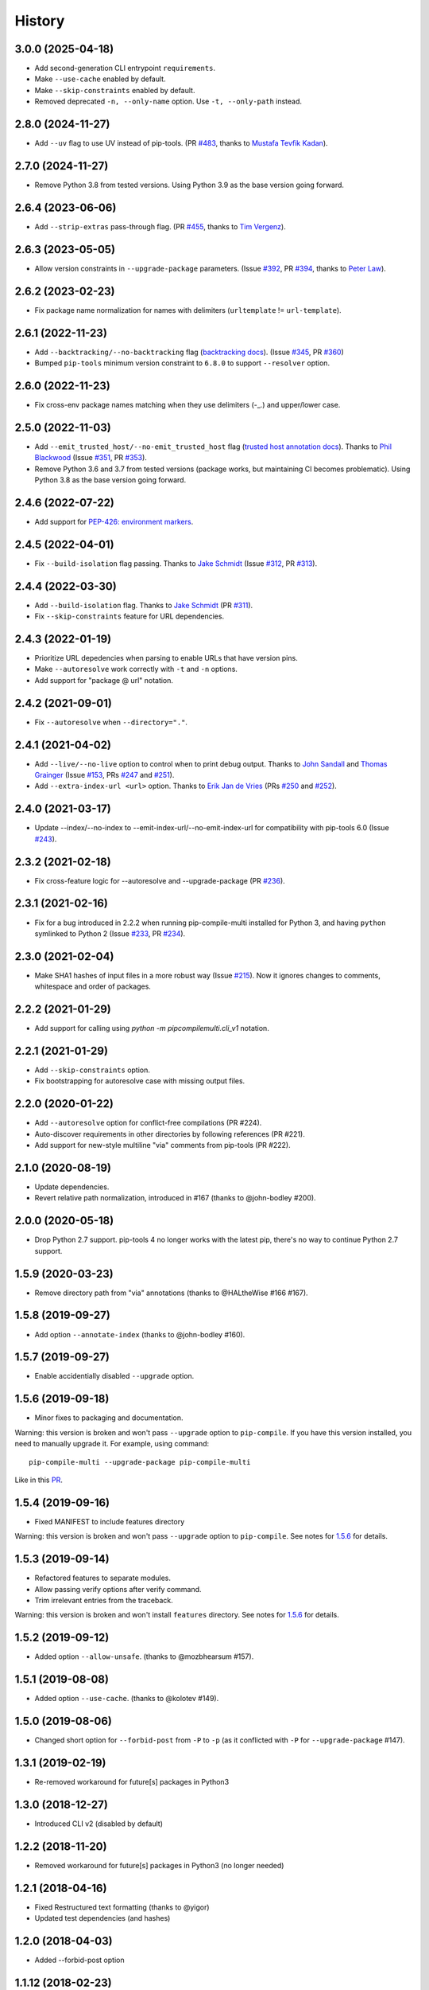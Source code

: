 History
=======

3.0.0 (2025-04-18)
------------------

* Add second-generation CLI entrypoint ``requirements``.
* Make ``--use-cache`` enabled by default.
* Make ``--skip-constraints`` enabled by default.
* Removed deprecated ``-n, --only-name`` option. Use ``-t, --only-path`` instead.

2.8.0 (2024-11-27)
------------------

* Add ``--uv`` flag to use UV instead of pip-tools.
  (PR `#483`_, thanks to `Mustafa Tevfik Kadan`_).

.. _#483: https://github.com/peterdemin/pip-compile-multi/pull/483
.. _Mustafa Tevfik Kadan: https://github.com/ktevfik

2.7.0 (2024-11-27)
------------------

* Remove Python 3.8 from tested versions.
  Using Python 3.9 as the base version going forward.

2.6.4 (2023-06-06)
------------------

* Add ``--strip-extras`` pass-through flag.
  (PR `#455`_, thanks to `Tim Vergenz`_).

.. _#455: https://github.com/peterdemin/pip-compile-multi/pull/455
.. _Tim Vergenz: https://github.com/vergenzt

2.6.3 (2023-05-05)
------------------

* Allow version constraints in ``--upgrade-package`` parameters.
  (Issue `#392`_, PR `#394`_, thanks to `Peter Law`_).

.. _#392: https://github.com/peterdemin/pip-compile-multi/issues/392
.. _#394: https://github.com/peterdemin/pip-compile-multi/pull/394
.. _Peter Law: https://github.com/PeterJCLaw

2.6.2 (2023-02-23)
------------------

* Fix package name normalization for names with delimiters (``urltemplate`` != ``url-template``).


2.6.1 (2022-11-23)
------------------

* Add ``--backtracking/--no-backtracking`` flag
  (`backtracking docs <https://pip-compile-multi.readthedocs.io/en/latest/features.html#backtracking-resolver>`_).
  (Issue `#345`_, PR `#360`_)
* Bumped ``pip-tools`` minimum version constraint to ``6.8.0`` to support ``--resolver`` option.

.. _#345: https://github.com/peterdemin/pip-compile-multi/issues/345
.. _#360: https://github.com/peterdemin/pip-compile-multi/pull/360

2.6.0 (2022-11-23)
------------------

* Fix cross-env package names matching when they use delimiters (-_.) and upper/lower case.

2.5.0 (2022-11-03)
------------------

* Add ``--emit_trusted_host/--no-emit_trusted_host`` flag
  (`trusted host annotation docs <https://pip-compile-multi.readthedocs.io/en/latest/features.html#add-trusted-host-annotation>`_).
  Thanks to `Phil Blackwood`_
  (Issue `#351`_, PR `#353`_).

* Remove Python 3.6 and 3.7 from tested versions
  (package works, but maintaining CI becomes problematic).
  Using Python 3.8 as the base version going forward.

.. _Phil Blackwood: https://github.com/philblckwd
.. _#351: https://github.com/peterdemin/pip-compile-multi/issues/351
.. _#353: https://github.com/peterdemin/pip-compile-multi/pull/353

2.4.6 (2022-07-22)
------------------

* Add support for `PEP-426: environment markers <https://peps.python.org/pep-0426/>`_.

2.4.5 (2022-04-01)
------------------

* Fix ``--build-isolation`` flag passing.
  Thanks to `Jake Schmidt`_
  (Issue `#312`_, PR `#313`_).

.. _#312: https://github.com/peterdemin/pip-compile-multi/issues/312
.. _#313: https://github.com/peterdemin/pip-compile-multi/pull/313

2.4.4 (2022-03-30)
------------------

* Add ``--build-isolation`` flag.
  Thanks to `Jake Schmidt`_
  (PR `#311`_).
* Fix ``--skip-constraints`` feature for URL dependencies.

.. _Jake Schmidt: https://github.com/schmidt-jake
.. _#311: https://github.com/peterdemin/pip-compile-multi/pull/311


2.4.3 (2022-01-19)
------------------

* Prioritize URL depedencies when parsing to enable URLs that have version pins.
* Make ``--autoresolve`` work correctly with ``-t`` and ``-n`` options.
* Add support for "package @ url" notation.

2.4.2 (2021-09-01)
------------------

* Fix ``--autoresolve`` when ``--directory="."``.

2.4.1 (2021-04-02)
------------------

* Add ``--live/--no-live`` option to control when to print debug output.
  Thanks to `John Sandall`_ and `Thomas Grainger`_
  (Issue `#153`_, PRs `#247`_ and `#251`_).

* Add ``--extra-index-url <url>`` option.
  Thanks to `Erik Jan de Vries`_
  (PRs `#250`_ and `#252`_).

.. _#153: https://github.com/peterdemin/pip-compile-multi/issues/153
.. _#247: https://github.com/peterdemin/pip-compile-multi/pull/247
.. _#250: https://github.com/peterdemin/pip-compile-multi/pull/250
.. _#251: https://github.com/peterdemin/pip-compile-multi/pull/251
.. _#252: https://github.com/peterdemin/pip-compile-multi/pull/252
.. _John Sandall: https://github.com/john-sandall
.. _Thomas Grainger: https://github.com/graingert
.. _Erik Jan de Vries: https://github.com/erikjandevries

2.4.0 (2021-03-17)
------------------

* Update --index/--no-index to --emit-index-url/--no-emit-index-url
  for compatibility with pip-tools 6.0
  (Issue `#243`_).

.. _#243: https://github.com/peterdemin/pip-compile-multi/issues/243

2.3.2 (2021-02-18)
------------------

* Fix cross-feature logic for --autoresolve and --upgrade-package
  (PR `#236`_).

.. _#236: https://github.com/peterdemin/pip-compile-multi/pull/236

2.3.1 (2021-02-16)
------------------

* Fix for a bug introduced in 2.2.2 when running pip-compile-multi
  installed for Python 3, and having ``python`` symlinked to Python 2
  (Issue `#233`_, PR `#234`_).

.. _#233: https://github.com/peterdemin/pip-compile-multi/issues/233
.. _#234: https://github.com/peterdemin/pip-compile-multi/pull/234

2.3.0 (2021-02-04)
------------------

* Make SHA1 hashes of input files in a more robust way (Issue `#215`_).
  Now it ignores changes to comments, whitespace and order of packages.

.. _#215: https://github.com/peterdemin/pip-compile-multi/issues/215

2.2.2 (2021-01-29)
------------------

* Add support for calling using `python -m pipcompilemulti.cli_v1` notation.

2.2.1 (2021-01-29)
------------------

* Add ``--skip-constraints`` option.
* Fix bootstrapping for autoresolve case with missing output files.


2.2.0 (2020-01-22)
------------------

* Add ``--autoresolve`` option for conflict-free compilations (PR #224).
* Auto-discover requirements in other directories by following references (PR #221).
* Add support for new-style multiline "via" comments from pip-tools (PR #222).


2.1.0 (2020-08-19)
------------------

* Update dependencies.
* Revert relative path normalization, introduced in #167 (thanks to @john-bodley #200).


2.0.0 (2020-05-18)
------------------

* Drop Python 2.7 support. pip-tools 4 no longer works with the latest pip,
  there's no way to continue Python 2.7 support.


1.5.9 (2020-03-23)
------------------

* Remove directory path from "via" annotations (thanks to @HALtheWise #166 #167).


1.5.8 (2019-09-27)
------------------

* Add option ``--annotate-index`` (thanks to @john-bodley #160).

1.5.7 (2019-09-27)
------------------

* Enable accidentially disabled ``--upgrade`` option.

.. _1.5.6:

1.5.6 (2019-09-18)
------------------

* Minor fixes to packaging and documentation.

Warning: this version is broken and won't pass ``--upgrade`` option to ``pip-compile``.
If you have this version installed, you need to manually upgrade it.
For example, using command::

    pip-compile-multi --upgrade-package pip-compile-multi

Like in this `PR <https://github.com/mozilla-releng/shipit/pull/1>`_.

1.5.4 (2019-09-16)
------------------

* Fixed MANIFEST to include features directory

Warning: this version is broken and won't pass ``--upgrade`` option to ``pip-compile``.
See notes for 1.5.6_ for details.

1.5.3 (2019-09-14)
------------------

* Refactored features to separate modules.
* Allow passing verify options after verify command.
* Trim irrelevant entries from the traceback.

Warning: this version is broken and won't install ``features`` directory.
See notes for 1.5.6_ for details.

1.5.2 (2019-09-12)
------------------

* Added option ``--allow-unsafe``. (thanks to @mozbhearsum #157).

1.5.1 (2019-08-08)
------------------

* Added option ``--use-cache``. (thanks to @kolotev #149).


1.5.0 (2019-08-06)
------------------

* Changed short option for ``--forbid-post`` from ``-P`` to ``-p``
  (as it conflicted with ``-P`` for ``--upgrade-package`` #147).


1.3.1 (2019-02-19)
------------------

* Re-removed workaround for future[s] packages in Python3

1.3.0 (2018-12-27)
------------------

* Introduced CLI v2 (disabled by default)


1.2.2 (2018-11-20)
------------------

* Removed workaround for future[s] packages in Python3 (no longer needed)

1.2.1 (2018-04-16)
-------------------

* Fixed Restructured text formatting (thanks to @yigor)
* Updated test dependencies (and hashes)

1.2.0 (2018-04-03)
-------------------

* Added --forbid-post option

1.1.12 (2018-02-23)
-------------------

* Added checks for conflicting package versions
* Added support for VCS dependencies
* Added --no-upgrade option

1.1.11 (2018-02-09)
-------------------

* Propagate --only-name option to references
* Fixed extension override options

1.1.10 (2018-02-09)
-------------------

* Added ``--generate-hashes`` option

1.1.9 (2018-02-08)
------------------

* Fixed directory override option
* Added --only-name option

1.1.8 (2018-01-25)
------------------

* Fixed comment justification

1.1.6 (2018-01-19)
------------------

* Added ``pip-compile-multi verify`` command

1.1.5 (2018-01-16)
------------------

* Omit future[s] packages for Python3

1.1.0 (2018-01-12)
------------------

* Added files discovery.

1.0.0 (2018-01-11)
------------------

* First release on PyPI.
